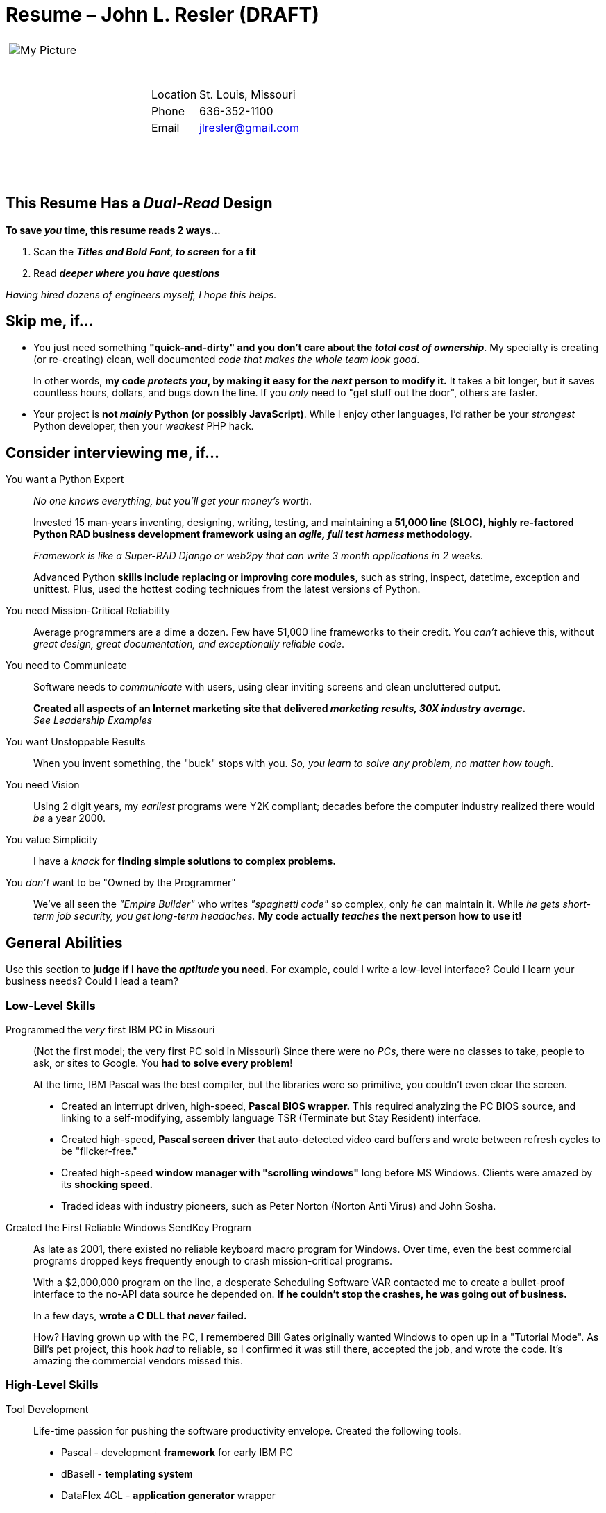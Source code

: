 = Resume – John L. Resler (DRAFT)
// data-uri - embed my image in the resume. 
:data-uri:

// :linkcss: - embedded css is the default, unless you use :linkcss:
//   http://asciidoctor.org/docs/render-documents/#styling-the-html-with-css[How do I render a document? | Asciidoctor]

// cpp - use an attribute for impossibly tough C++ escaping
:cpp: C++ 

:frame: none
:grid: none 
[cols="1,5a",width"20"]
|===================================================================================================
| image:/home/jresler/Pictures/John/John125x125.jpg[My Picture,200,200] |
[horizontal]
Location:: St. Louis, Missouri
Phone:: 636-352-1100
Email:: mailto:jlresler@gmail.com[jlresler@gmail.com]
|===================================================================================================

== This Resume Has a _Dual-Read_ Design

*To save _you_ time, this resume reads 2 ways...*

1. Scan the *_Titles and Bold Font, to screen_ for a fit*
2. Read *_deeper where you have questions_*

_Having hired dozens of engineers myself, I hope this helps._

== Skip me, if...

- You just need something *"quick-and-dirty" and you don't care about the _total cost of
ownership_*.  My specialty is creating (or re-creating) clean, well documented _code that 
makes the whole team look good_.

+

In other words, *my code _protects you_, by making it easy for the _next_ person to modify it.*  It
takes a bit longer, but it saves countless hours, dollars, and bugs down the line.  If you _only_
need to "get stuff out the door", others are faster.

- Your project is *not _mainly_ Python (or possibly JavaScript)*.  While I enjoy other languages, I'd
rather be your _strongest_ Python developer, then your _weakest_ PHP hack.

== Consider interviewing me, if...

[[python_expert]] You want a Python Expert:: _No one knows everything, but you'll get your money's worth_.

+

Invested 15 man-years inventing, designing, writing, testing, and
maintaining a *51,000 line (SLOC), highly re-factored Python RAD business development framework
using an _agile, full test harness_ methodology.*

+

_Framework is like a Super-RAD Django or web2py that can write 3 month applications in 2 weeks._

+

Advanced Python *skills include replacing or improving core modules*, such as string,
inspect, datetime, exception and unittest.  Plus, used the hottest coding techniques from the latest
versions of Python.

You need Mission-Critical Reliability:: Average programmers are a dime a dozen. Few have 51,000 line
frameworks to their credit.  You _can't_ achieve this, without _great design, great documentation,
and exceptionally reliable code_.

You need to Communicate:: Software needs to _communicate_ with users, using clear inviting screens and clean
uncluttered output.

+

*Created all aspects of an Internet marketing site that delivered _marketing results, 30X industry
average_.*  +
_See Leadership Examples_

You want Unstoppable Results::  When you invent something, the "buck" stops with you.  _So, you
learn to solve any problem, no matter how tough._

You need Vision::  Using 2 digit years, my _earliest_ programs were Y2K compliant; decades before the
computer industry realized there would _be_ a year 2000.

You value Simplicity:: I have a _knack_ for *finding simple solutions to complex problems.*

You _don't_ want to be "Owned by the Programmer":: We've all seen the _"Empire Builder"_ who
writes _"spaghetti code"_ so complex, only _he_ can maintain it.  While _he gets short-term job
security, you get long-term headaches._  *My code actually _teaches_ the next person how to use it!*

== General Abilities

Use this section to *judge if I have the _aptitude_ you need.*  For example, could I write a low-level
interface?  Could I learn your business needs?  Could I lead a team?

=== Low-Level Skills

Programmed the _very_ first IBM PC in Missouri::  (Not the first model; the very first PC sold in
Missouri) Since there were no _PCs_, there were no classes to take, people to ask, or sites to
Google.  You *had to solve every problem*!

+

At the time, IBM Pascal was the best compiler, but the libraries were so primitive, you couldn't even
clear the screen.

- Created an interrupt driven, high-speed, *Pascal BIOS wrapper.*  This required analyzing the PC
BIOS source, and linking to a self-modifying, assembly language TSR (Terminate but Stay Resident)
interface.

- Created high-speed, *Pascal screen driver* that auto-detected video card buffers and wrote between
refresh cycles to be "flicker-free."  

- Created high-speed *window manager with "scrolling windows"* long before MS Windows.  Clients were
amazed by its *shocking speed.*

- Traded ideas with industry pioneers, such as Peter Norton (Norton Anti Virus) and John Sosha.

Created the First Reliable Windows SendKey Program:: As late as 2001, there existed no reliable
keyboard macro program for Windows.  Over time, even the best commercial programs dropped keys
frequently enough to crash mission-critical programs.
 
+

With a $2,000,000 program on the line, a desperate Scheduling Software VAR contacted me to create
a bullet-proof interface to the no-API data source he depended on.  *If he couldn't stop the crashes,
he was going out of business.*

+

In a few days, *wrote a C DLL that _never_ failed.*

+

How?  Having grown up with the PC, I remembered Bill Gates originally wanted Windows to open up in
a "Tutorial Mode".  As Bill's pet project, this hook _had_ to reliable, so I confirmed it was still
there, accepted the job, and wrote the code.  It's amazing the commercial vendors missed this.

=== High-Level Skills

Tool Development:: Life-time passion for pushing the software productivity envelope.  Created the
following tools.

- Pascal - development *framework* for early IBM PC
- dBaseII - *templating system*
- DataFlex 4GL - *application generator* wrapper
- MagicPC 4GL - *application generator* wrapper
- Python - *Custom RAD framework*

Rapid Application Development::  Using the above tools, specialized in writing highly reliable,
custom software for a fraction of the price. +
The following *examples are _not_ exaggerated:*

- A St. Louis based shoe company desperately needed a custom multi-size, multi-color inventory
control system. Personally *wrote inventory control, in 1 month*. The next bidder was $140,000, with
a _one-year_ delivery.

- When I took over as IT Director for a pharmaceutical company, the *company risked shutdown and
$millions in DEA fines*, because of buggy software.  Personally *rewrote 3 years of drug-tracking
software in 2 weeks, to eliminate the risk.*


Large Application Development:: 

- For a multi-state company, *wrote fast food chain software, after 2 Fortune 500 companies
failed.*  Software was end-to-end, from the store cash-registers, to the corporate consolidation and
management software.

- Wrote *three commercial grade accounting systems*, to include _General Ledger, Accounts
Receivable, Accounts Payable, Inventory Control, Bill of Materials, Order Entry, Sales Management
and Payroll._  Software *represents 150 person-years* (SLOC).

=== Leadership and Communication Examples

Lead 7 People to Write 50 Years Worth of Software in 2 Weeks::  Why would anybody attempt to
write 50 people-years worth of software in only 2 weeks?

_not_ make sense unless you understand _there was an urgent and compelling business need to prove the
worthiness of my software department._

+ 

As a young VP of Software Development, who had merged his company's assets with a larger company to
produce the first commercial 4GL accounting system, I wound up _betting_ the President my team could
write the whole package "in only 2 weeks, if the other managers would leave my programmers alone."

+

While admittedly heated for a few minutes, the conversation quickly became in a friendly, uplifting
challenge that rallied the whole company.  *The bet?  Custom T-Shirts and donuts!*

+

I knew we could do it, *if I could convince my team.*  So, after getting my project manager on
board, I pulled them into the conference room and locked the door.  "Team, we're about to do
something that _seems_ impossible. We're going to write the whole 50 year accounting system in the
next two weeks!  Why?  Because I heard one-time-too-many, that you guys were the reason the software
wasn't getting done, when I know you're the best there is.  So, if it takes the rest of the day,
that door only opens one of two ways."

1. I've convinced you, you _are_ the best, and we can do this with our technology.

2. I've convinced you I'm _nuts_, in which case you can spend the next 2 weeks at home, but you
_can't_ take credit when the rest of us pull this off.

+

*We won the bet!*  And, we earned the respect my team deserved.

New Internet Marketing Method:: Conceived of, and implemented a *new way to use Internet marketing
to _communicate the value of hard-to-explain products_* for business to business, or business to
consumer sales.

+

Studied top marketing experts to uncover _success patterns_.  Then broke with tradition to create a
fresh new way of contacting people with the utmost in respect and consideration.  The new approach
*delivered a 32 percent appointment ratio, when a 1 percent ratio is considered good.*

+ 

Designed and implemented all aspects of the project

- Web scrappers
- Telemarketing scripts 
- 20 minute video script, that kept them watching!
- Did "news anchor" style presentation for videos
- Web copy
- Web design
- Web software
- Custom Email system
- Tele-prompting software and scripts
- Marketing and educational films scripts and graphics
- Video voice over for marketing and educational films
- Video editing
- Custom charge-card system
- Etc.

+ 

*Stats:* From a phone-directory, cold-called 4,700 business owners to net 32 appointments per 100
contacts.  _The system produced so much new business, it could not be handled, and the telemarketer
had to be limited to 2 hours per day._


Other Leadership Examples::  *President, VP, Director and Project Lead.*  See chronology.


== Technical Checklists

Here's a quick (no place to hide), technical check list.

xxxresume TODO Catagorize by Expert, etc. Strong, Working, Comfortable, Exposure  vs Familiar Tables.  template languages, etc.

// caption turns of 'Table 1' etc
:caption:
:frame: all
:grid: all

.Expert Language Skills
[cols="1,8,1,1"]
|===================================================================================================
|Technology | Description | Years| Months


| Python | 51,000 line framework see <<python_expert,python expert>>. Imported modules: ap ap_args argparse ast atexit
autologging calendar cgi cherrypy cmd colander collections cookie cookielib copy cPickle css
cStringIO csv ctypes cups curses datetime decimal dialog docopt email enchant etree evolution
eyed3 fileinput functools gdbm getgrgid getpass getuid github glob globals gpgme hmac html
httplib icalendar imaplib imp inspect io ipdb jedi json jsonp jsonpickle logging loggingd logpy
lxml markmin2html math mechanize moviepy MySQLdb numpy optparse os os.path pdb pickle PIL pprint
py_compile pycha.bar pydoc pyexiv2 pyminifier pymongo pyparsing pyweb random ranger re readline
readlink repair reportlab selenium setrights shelve shlex shutil simplelogger smtplib socket sqlite3
strftime string subprocess sys tagpy tempfile textwrap threading tidy time Tkinter tokenize types
unittest urllib urllib2 validator warnings weakref wx xml.dom yaml | 15 | 0


| MagicPC | Powerful 4GL RAD used by the Israeli Air force. Eventually wrapped it in my own
Application Generator.  Developed numerous commercial applications and one generic accounting
system.

Was considered a top expert and was contracted to answer support questions the companies own support
staff could not answer. | 3 | 0

| DataFlex | 4GL RAD.  First commercially successful, multi-user, professional network based
development platform. Eventually wrapped it in my own Application Generator.  Developed numerous
commercial applications in the St. Louis area and one generic accounting system.

Was considered a language expert and conducted advanced database training for professional VARS
throughout the mid-west. | 3 | 0
|===================================================================================================

.Strong Language Skills
[cols="1,8,1,1"]
|===================================================================================================

| C/{cpp} | Used {cpp} Builder version of Delphi to develop business framework and water industry
application. All routines coded in {cpp} Used C for high-reliability keyboard macro application | 4 |
1

| JavaScript      | JavaScript feels like Python with callbacks and braces.  Wrote 
| 0  | 0

| IBM Pascal      | Very similar to a C compiler                    | 0  | 0
| web2py          | TODO                                            | 0  | 0
| HTML5           | Flow. TODO                                      | 0  | 0
| Markup          | asciidoc, restructured text, markdown TODO      | 0  | 0
| Linux           | TODO                                            | 0  | 0
| zsh             | TODO                                            | 0  | 0
| CGI             | TODO                                            | 0  | 0
| SQL             | MySQL Tools automatically generate MySQL calls  | 4  | 2
| wxPython        | Tools automatically generate wxPython screens.  | 4  | 2
| Agile           | Agile/Unit driven programming                   | 0  | 0
| Windows         | COM 3.11 to. Developed Ghost | 0  | 0
| Windows Server  | 3.11 to                                         | 0  | 0
| Exchange Server | 3.11 to                                         | 0  | 0
| Applications    | TODO clients, art museum                        | 0  | 0

|===================================================================================================


.Operating Systems
[cols="1,8,1,1"]
|===================================================================================================


| Accounting | Lead development 3 RAD accounting systems. Functionally comparable to
the core of applications like Macola.
| 1 | 0

|Hardware | Designed, installed and maintained Novell, MS, Linux/FreeBSD
5 to 90 user networks for clients.
| 8 | 0

|Linux | Strong Linux background. vim, grep, regex, tcsh, virtualbox,
gimp, cinellera, audacity, kdenlive, xface, gnome, apache, etc.
| 10 | 6

| Pascal | TODO | 0 | 0
| dBASE II | TODO | 0 | 0
| VisualBasic | With MS Access TODO | 0 | 0
| Delphi | See {cpp} | 0 | 0
| Vim | TODO | 0 | 0
| Misc Languages | DB-Master, Awk, Perl, | 0 | 0
|===================================================================================================

== Professional Chronology

[cols="2,6a"]
|=================================================================================================

|*Sep 11–Present*
|*Python Development – Desktop to Web Conversion*  

Conversion of my 51,000 line (SLOC) cross-platform RAD development framework from a GUI/SQL
_desktop_ design, to an HTML5/NoSQL _Web_ design.

|*Feb 11-Aug 11*
|*Lead Web Developer – Sypris Electronics Cyber Lab*

web2py Web portal: Developed the *secure Web portal* to company's flagship _Cyber-Range_ security training/testing lab.

Using the _web2py_ full-stack MVC framework Web framework, I did the "heavy lifting" to be handed off
to junior programmers.  Designed the site architecture, documentation, and enhancement methodology.
Replaced the web2py CRUD framework, with a more maintainable table-based CRUD design. Assisted other
developers to achieve a smooth transition.

|*May 07-Feb 11*
|*Web Development – My Company*

*Innovative Internet Marketing Website:* Designed and created all aspects of an innovative, secured,
charge-card enabled, Internet marketing site--considered to be a breakthrough by veterans in the
industry. Also created all written, audio/video content used by thousands.

*JavaScript/jQuery/AJAX framework:* Developed JavaScript/jQuery cross-browser framework to handle
all functions needed by Website, such as current country scraping, form validation, cookie handling,
and so on.

*JavaScript/Python CGI Client Email Generator*: Wrote JavaScript/Python client Email generator to
send template based Emails for registered users. Automatically formats Emails and eliminates any
need for novices to understand web address or how to create Emails.

*JavaScript/Python CGI Website Tracker*: Created Tracker class to track all aspects of Website use
and store data in SQL database. Even tracked how far videos were played.

*JavaScript/Python CGI Secured Payment Processing API*: Reduced overly complex Authorize.net payment
processing API to 4 simple commands--Create,Update,Status and Cancel.

*JavaScript/Python MySQL CGI Class Wrapper:* Wrote powerful, light Python MySQL CGI wrapper to
handle SQL CGI back end. Wrapper generates SQL on-the-fly, from passed dictionaries, or static
templates for optimization. Wrapped in automatic test unit.

*JavaScript/Python CGI Cross-Domain WebScrapper*: Turned remote Website (with their permission) into
my own on-demand CGI database server.  Scrapped very complex broken HTML into meaningful data that
looked like it was coming from my server. Had to handle cookies and password logins.

*Python to HTML Website Generator:* Generated the complete Website from Python code using a single
command. Handled, audio, video, images, links, text, etc.  Automatically updated only the site
differences to prevent slowing live site with updates.

|*August 05-April 07*
|*QA - Emdeon (WebMD)*

In charge of Quality Assurance for ABF devision of Emdeon (originally WebMD). Hired from
contract-to-hire position to help maintain software and write automated test units for QA.

System was extremely complex with thousands of tables and programs written in many different
languages spread out over many servers. In addition to modifying the system, it was my
responsibility to develop test units to trap bugs and data errors. It required a team of 23
engineers to maintain this software, which printed millions of Insurance EOB pages and checks per
day.

Main technologies used: VB, Delphi, FoxPro, {cpp}, Python, Perl, Ruby and COM.

|*April 93-July 05*
|*Networking and Framework Development* (My Company)

Acted as outside IT Director for several manufacturing companies in order to fund development of
RAD business development framework versions 3 and 4. Designed, installed and maintained 40 to 90
workstations network systems. Use framework to develop accounting and service software for water
treatment industry.

|*May 91-March 93*
|*Hands-On IT Director - Bock Pharmical*

Built IT department for 5^th^ fastest growing pharmaceutical company in America.

In 2 weeks, used RAD development technology to personally rewrite and replace all failing mission
critical software that had been developed by an outside custom software firm over the prior 3 years.

Wrote DEA drug tracking software used internally by Bock.  The DEA agents preferred our system to
their own and used it to catch-up on their backlog.

In my first 2 weeks on the job, stopped "Big Four" accounting firm from implementing $400,000 MRPII
software system that would have been a disaster for our packaging division.  Successfully replaced
it with a more appropriate $60,000 system.

Designed and build custom high-capacity network file servers using PC technology saving more than
$300,000 _per year_ verses larger computer alternatives.

Hired, trained, developed and managed hardware, custom software and PC support staff supporting
nearly 400 Bock employees.

|*May 81-April 93*

(Less Feb 85-April 86)

|*President, CEO Resler Data Systems, Inc.*

Software development firm with 13 employees including a partnership level CPA and former Fortune 500
CFO on staff.

Developed commercial grade accounting software designed for small to medium sized businesses.
Functionally comparable to leading packages such a Macola. Software was filed at the U.S. Copyright
office and marketed under the name _Beyond Accounting_.

For only $265,000, developed fast food chain system.  System was end-to-end, from the custom built,
grease resistant store computers that captured cash register data, to the corporate headquarters
system that monitored and analyzed the Data in a near real-time.  My company was the only company to
succeed after two Fortune 100 companies had failed.

Developed numerous other custom applications including, wholesale distribution, HVAC service
job costing, DOT hazardous materials compliant chemical BOM inventory, medical distribution
inventory/accounting, union benefits accounting and an inventory control for a St. Louis based shoe
company.

|*February 85-April 86*
|*Vice President of Software Development*

Cache Data Products, Inc. a computer networking distributor.

In a mutual agreement, Cache acquired the assets and staff of Resler Data to produce a commercial
grade accounting system filed at the U.S. Copyright office and marketed under the name of Full-Time
_Accounting_.

As Vice President of Software Development, also conducted advanced programming seminars for
professional custom software development firms in St. Louis, Chicago and Minneapolis.

|=================================================================================================

== Education:

1980 B.S. - Industrial Engineering, Missouri State University. Honors

== Personal Attributes:

Team Player:: Friendly, cooperative, and comfortable in a subordinate, peer, or leadership position.

Exceptional Communication Skills:: Truly enjoy working with people in all walks of life, from
factory workers to scientists and CEOs.

Self Initiative::  I am the only person I know crazy enough to work 20 years on any project of any
type, with no supervision and without giving up.  Why?  Because I hope to change the way we write
software, in order to make truly remarkable software affordable to the masses.

Quick Study::  Ability to grasp new technologies and concepts quickly; with or without formal training.

Personal:: Good health. Two great kids; a son in IT, and a daughter in nuclear engineering.  Hobby is singing.
